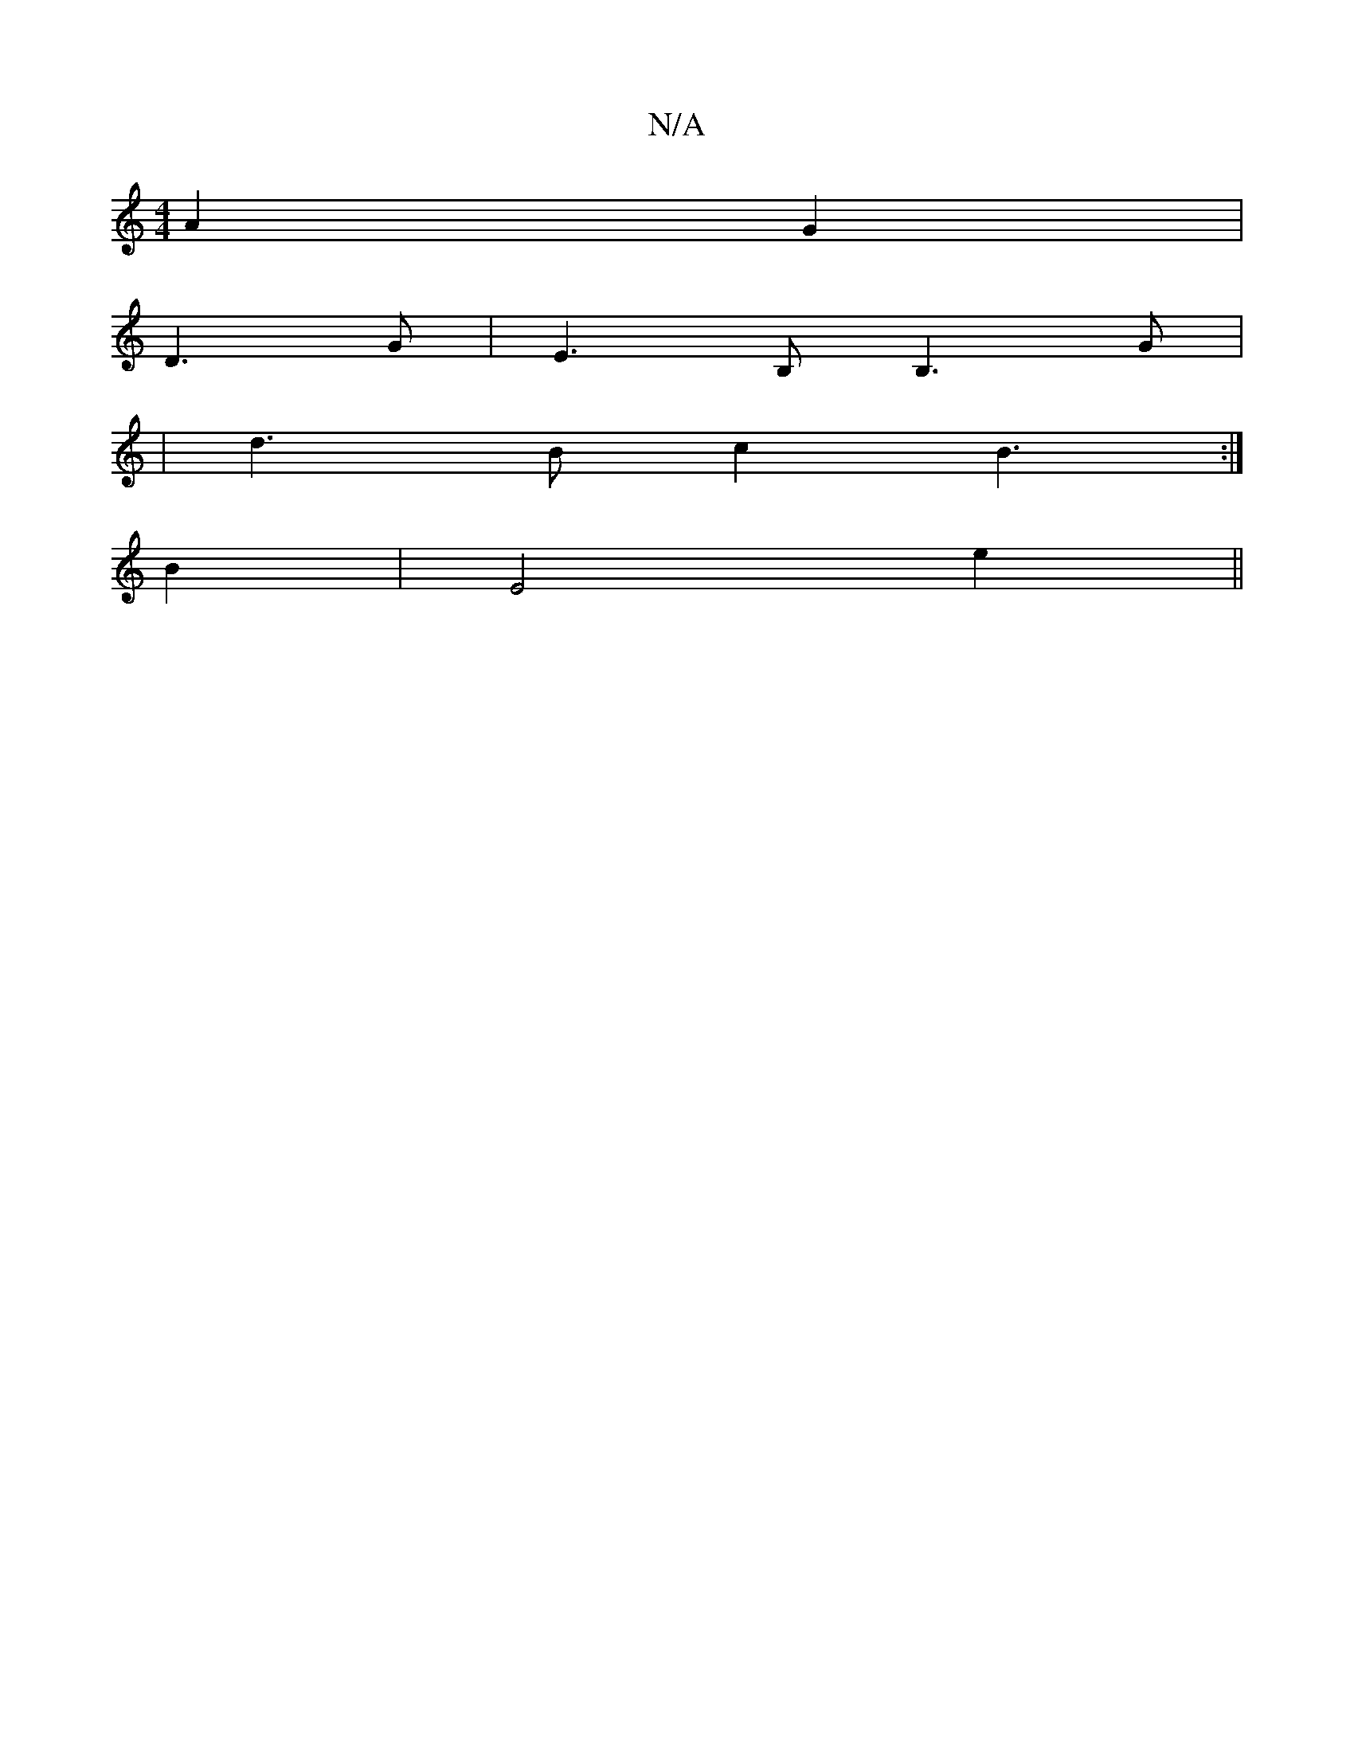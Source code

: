 X:1
T:N/A
M:4/4
R:N/A
K:Cmajor
A2G2|
D3G | E3B,B,3G|
|d3B c2 B3 :|
K:^E.G |c2 A3 B | B2 AF/G/||
B2|E4 e2||

BABd dAFG||
|: B2B2 ~B2AF|
dAAG FG|FA B2 ||

EFEE A=F G2|[1 GA GB | cB G2 | A2 G2 E4| F/G/G B2 c2|d2 f>e a>gf>e|
a2 (3bad e